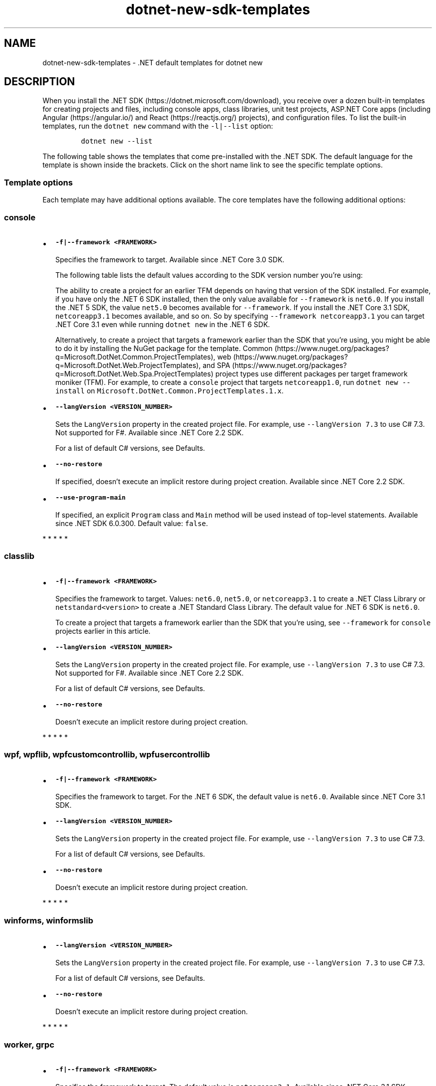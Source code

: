 '\" t
.\" Automatically generated by Pandoc 2.18
.\"
.\" Define V font for inline verbatim, using C font in formats
.\" that render this, and otherwise B font.
.ie "\f[CB]x\f[]"x" \{\
. ftr V B
. ftr VI BI
. ftr VB B
. ftr VBI BI
.\}
.el \{\
. ftr V CR
. ftr VI CI
. ftr VB CB
. ftr VBI CBI
.\}
.TH "dotnet-new-sdk-templates" "7" "2022-06-03" "" ".NET Documentation"
.hy
.SH NAME
.PP
dotnet-new-sdk-templates - .NET default templates for dotnet new
.SH DESCRIPTION
.PP
When you install the .NET SDK (https://dotnet.microsoft.com/download), you receive over a dozen built-in templates for creating projects and files, including console apps, class libraries, unit test projects, ASP.NET Core apps (including Angular (https://angular.io/) and React (https://reactjs.org/) projects), and configuration files.
To list the built-in templates, run the \f[V]dotnet new\f[R] command with the \f[V]-l|--list\f[R] option:
.IP
.nf
\f[C]
dotnet new --list
\f[R]
.fi
.PP
The following table shows the templates that come pre-installed with the .NET SDK.
The default language for the template is shown inside the brackets.
Click on the short name link to see the specific template options.
.PP
.TS
tab(@);
l l l l l.
T{
Templates
T}@T{
Short name
T}@T{
Language
T}@T{
Tags
T}@T{
Introduced
T}
_
T{
Console Application
T}@T{
\f[V]console\f[R]
T}@T{
[C#], F#, VB
T}@T{
Common/Console
T}@T{
1.0
T}
T{
Class library
T}@T{
\f[V]classlib\f[R]
T}@T{
[C#], F#, VB
T}@T{
Common/Library
T}@T{
1.0
T}
T{
WPF Application
T}@T{
\f[V]wpf\f[R]
T}@T{
[C#], VB
T}@T{
Common/WPF
T}@T{
3.0 (5.0 for VB)
T}
T{
WPF Class library
T}@T{
\f[V]wpflib\f[R]
T}@T{
[C#], VB
T}@T{
Common/WPF
T}@T{
3.0 (5.0 for VB)
T}
T{
WPF Custom Control Library
T}@T{
\f[V]wpfcustomcontrollib\f[R]
T}@T{
[C#], VB
T}@T{
Common/WPF
T}@T{
3.0 (5.0 for VB)
T}
T{
WPF User Control Library
T}@T{
\f[V]wpfusercontrollib\f[R]
T}@T{
[C#], VB
T}@T{
Common/WPF
T}@T{
3.0 (5.0 for VB)
T}
T{
Windows Forms (WinForms) Application
T}@T{
\f[V]winforms\f[R]
T}@T{
[C#], VB
T}@T{
Common/WinForms
T}@T{
3.0 (5.0 for VB)
T}
T{
Windows Forms (WinForms) Class library
T}@T{
\f[V]winformslib\f[R]
T}@T{
[C#], VB
T}@T{
Common/WinForms
T}@T{
3.0 (5.0 for VB)
T}
T{
Worker Service
T}@T{
\f[V]worker\f[R]
T}@T{
[C#]
T}@T{
Common/Worker/Web
T}@T{
3.0
T}
T{
Unit Test Project
T}@T{
\f[V]mstest\f[R]
T}@T{
[C#], F#, VB
T}@T{
Test/MSTest
T}@T{
1.0
T}
T{
NUnit 3 Test Project
T}@T{
\f[V]nunit\f[R]
T}@T{
[C#], F#, VB
T}@T{
Test/NUnit
T}@T{
2.1.400
T}
T{
NUnit 3 Test Item
T}@T{
\f[V]nunit-test\f[R]
T}@T{
[C#], F#, VB
T}@T{
Test/NUnit
T}@T{
2.2
T}
T{
xUnit Test Project
T}@T{
\f[V]xunit\f[R]
T}@T{
[C#], F#, VB
T}@T{
Test/xUnit
T}@T{
1.0
T}
T{
Razor Component
T}@T{
\f[V]razorcomponent\f[R]
T}@T{
[C#]
T}@T{
Web/ASP.NET
T}@T{
3.0
T}
T{
Razor Page
T}@T{
\f[V]page\f[R]
T}@T{
[C#]
T}@T{
Web/ASP.NET
T}@T{
2.0
T}
T{
MVC ViewImports
T}@T{
\f[V]viewimports\f[R]
T}@T{
[C#]
T}@T{
Web/ASP.NET
T}@T{
2.0
T}
T{
MVC ViewStart
T}@T{
\f[V]viewstart\f[R]
T}@T{
[C#]
T}@T{
Web/ASP.NET
T}@T{
2.0
T}
T{
Blazor Server App
T}@T{
\f[V]blazorserver\f[R]
T}@T{
[C#]
T}@T{
Web/Blazor
T}@T{
3.0
T}
T{
Blazor WebAssembly App
T}@T{
\f[V]blazorwasm\f[R]
T}@T{
[C#]
T}@T{
Web/Blazor/WebAssembly
T}@T{
3.1.300
T}
T{
ASP.NET Core Empty
T}@T{
\f[V]web\f[R]
T}@T{
[C#], F#
T}@T{
Web/Empty
T}@T{
1.0
T}
T{
ASP.NET Core Web App (Model-View-Controller)
T}@T{
\f[V]mvc\f[R]
T}@T{
[C#], F#
T}@T{
Web/MVC
T}@T{
1.0
T}
T{
ASP.NET Core Web App
T}@T{
\f[V]webapp, razor\f[R]
T}@T{
[C#]
T}@T{
Web/MVC/Razor Pages
T}@T{
2.2, 2.0
T}
T{
ASP.NET Core with Angular
T}@T{
\f[V]angular\f[R]
T}@T{
[C#]
T}@T{
Web/MVC/SPA
T}@T{
2.0
T}
T{
ASP.NET Core with React.js
T}@T{
\f[V]react\f[R]
T}@T{
[C#]
T}@T{
Web/MVC/SPA
T}@T{
2.0
T}
T{
ASP.NET Core with React.js and Redux
T}@T{
\f[V]reactredux\f[R]
T}@T{
[C#]
T}@T{
Web/MVC/SPA
T}@T{
2.0
T}
T{
Razor Class Library
T}@T{
\f[V]razorclasslib\f[R]
T}@T{
[C#]
T}@T{
Web/Razor/Library/Razor Class Library
T}@T{
2.1
T}
T{
ASP.NET Core Web API
T}@T{
\f[V]webapi\f[R]
T}@T{
[C#], F#
T}@T{
Web/WebAPI
T}@T{
1.0
T}
T{
ASP.NET Core gRPC Service
T}@T{
\f[V]grpc\f[R]
T}@T{
[C#]
T}@T{
Web/gRPC
T}@T{
3.0
T}
T{
dotnet gitignore file
T}@T{
\f[V]gitignore\f[R]
T}@T{
T}@T{
Config
T}@T{
3.0
T}
T{
global.json file
T}@T{
\f[V]globaljson\f[R]
T}@T{
T}@T{
Config
T}@T{
2.0
T}
T{
NuGet Config
T}@T{
\f[V]nugetconfig\f[R]
T}@T{
T}@T{
Config
T}@T{
1.0
T}
T{
Dotnet local tool manifest file
T}@T{
\f[V]tool-manifest\f[R]
T}@T{
T}@T{
Config
T}@T{
3.0
T}
T{
Web Config
T}@T{
\f[V]webconfig\f[R]
T}@T{
T}@T{
Config
T}@T{
1.0
T}
T{
Solution File
T}@T{
\f[V]sln\f[R]
T}@T{
T}@T{
Solution
T}@T{
1.0
T}
T{
Protocol Buffer File
T}@T{
\f[V]proto\f[R]
T}@T{
T}@T{
Web/gRPC
T}@T{
3.0
T}
T{
EditorConfig file
T}@T{
\f[V]editorconfig\f[R](#editorconfig)
T}@T{
T}@T{
Config
T}@T{
6.0
T}
.TE
.SS Template options
.PP
Each template may have additional options available.
The core templates have the following additional options:
.SS \f[V]console\f[R]
.IP \[bu] 2
\f[B]\f[VB]-f|--framework <FRAMEWORK>\f[B]\f[R]
.RS 2
.PP
Specifies the framework to target.
Available since .NET Core 3.0 SDK.
.PP
The following table lists the default values according to the SDK version number you\[cq]re using:
.PP
.TS
tab(@);
l l.
T{
SDK version
T}@T{
Default value
T}
_
T{
6.0
T}@T{
\f[V]net6.0\f[R]
T}
T{
5.0
T}@T{
\f[V]net5.0\f[R]
T}
T{
3.1
T}@T{
\f[V]netcoreapp3.1\f[R]
T}
.TE
.PP
The ability to create a project for an earlier TFM depends on having that version of the SDK installed.
For example, if you have only the .NET 6 SDK installed, then the only value available for \f[V]--framework\f[R] is \f[V]net6.0\f[R].
If you install the .NET 5 SDK, the value \f[V]net5.0\f[R] becomes available for \f[V]--framework\f[R].
If you install the .NET Core 3.1 SDK, \f[V]netcoreapp3.1\f[R] becomes available, and so on.
So by specifying \f[V]--framework netcoreapp3.1\f[R] you can target .NET Core 3.1 even while running \f[V]dotnet new\f[R] in the .NET 6 SDK.
.PP
Alternatively, to create a project that targets a framework earlier than the SDK that you\[cq]re using, you might be able to do it by installing the NuGet package for the template.
Common (https://www.nuget.org/packages?q=Microsoft.DotNet.Common.ProjectTemplates), web (https://www.nuget.org/packages?q=Microsoft.DotNet.Web.ProjectTemplates), and SPA (https://www.nuget.org/packages?q=Microsoft.DotNet.Web.Spa.ProjectTemplates) project types use different packages per target framework moniker (TFM).
For example, to create a \f[V]console\f[R] project that targets \f[V]netcoreapp1.0\f[R], run \f[V]dotnet new --install\f[R] on \f[V]Microsoft.DotNet.Common.ProjectTemplates.1.x\f[R].
.RE
.IP \[bu] 2
\f[B]\f[VB]--langVersion <VERSION_NUMBER>\f[B]\f[R]
.RS 2
.PP
Sets the \f[V]LangVersion\f[R] property in the created project file.
For example, use \f[V]--langVersion 7.3\f[R] to use C# 7.3.
Not supported for F#.
Available since .NET Core 2.2 SDK.
.PP
For a list of default C# versions, see Defaults.
.RE
.IP \[bu] 2
\f[B]\f[VB]--no-restore\f[B]\f[R]
.RS 2
.PP
If specified, doesn\[cq]t execute an implicit restore during project creation.
Available since .NET Core 2.2 SDK.
.RE
.IP \[bu] 2
\f[B]\f[VB]--use-program-main\f[B]\f[R]
.RS 2
.PP
If specified, an explicit \f[V]Program\f[R] class and \f[V]Main\f[R] method will be used instead of top-level statements.
Available since .NET SDK 6.0.300.
Default value: \f[V]false\f[R].
.RE
.PP
   *   *   *   *   *
.SS \f[V]classlib\f[R]
.IP \[bu] 2
\f[B]\f[VB]-f|--framework <FRAMEWORK>\f[B]\f[R]
.RS 2
.PP
Specifies the framework to target.
Values: \f[V]net6.0\f[R], \f[V]net5.0\f[R], or \f[V]netcoreapp3.1\f[R] to create a .NET Class Library or \f[V]netstandard<version>\f[R] to create a .NET Standard Class Library.
The default value for .NET 6 SDK is \f[V]net6.0\f[R].
.PP
To create a project that targets a framework earlier than the SDK that you\[cq]re using, see \f[V]--framework\f[R] for \f[V]console\f[R] projects earlier in this article.
.RE
.IP \[bu] 2
\f[B]\f[VB]--langVersion <VERSION_NUMBER>\f[B]\f[R]
.RS 2
.PP
Sets the \f[V]LangVersion\f[R] property in the created project file.
For example, use \f[V]--langVersion 7.3\f[R] to use C# 7.3.
Not supported for F#.
Available since .NET Core 2.2 SDK.
.PP
For a list of default C# versions, see Defaults.
.RE
.IP \[bu] 2
\f[B]\f[VB]--no-restore\f[B]\f[R]
.RS 2
.PP
Doesn\[cq]t execute an implicit restore during project creation.
.RE
.PP
   *   *   *   *   *
.SS  \f[V]wpf\f[R], \f[V]wpflib\f[R], \f[V]wpfcustomcontrollib\f[R], \f[V]wpfusercontrollib\f[R]
.IP \[bu] 2
\f[B]\f[VB]-f|--framework <FRAMEWORK>\f[B]\f[R]
.RS 2
.PP
Specifies the framework to target.
For the .NET 6 SDK, the default value is \f[V]net6.0\f[R].
Available since .NET Core 3.1 SDK.
.RE
.IP \[bu] 2
\f[B]\f[VB]--langVersion <VERSION_NUMBER>\f[B]\f[R]
.RS 2
.PP
Sets the \f[V]LangVersion\f[R] property in the created project file.
For example, use \f[V]--langVersion 7.3\f[R] to use C# 7.3.
.PP
For a list of default C# versions, see Defaults.
.RE
.IP \[bu] 2
\f[B]\f[VB]--no-restore\f[B]\f[R]
.RS 2
.PP
Doesn\[cq]t execute an implicit restore during project creation.
.RE
.PP
   *   *   *   *   *
.SS  \f[V]winforms\f[R], \f[V]winformslib\f[R]
.IP \[bu] 2
\f[B]\f[VB]--langVersion <VERSION_NUMBER>\f[B]\f[R]
.RS 2
.PP
Sets the \f[V]LangVersion\f[R] property in the created project file.
For example, use \f[V]--langVersion 7.3\f[R] to use C# 7.3.
.PP
For a list of default C# versions, see Defaults.
.RE
.IP \[bu] 2
\f[B]\f[VB]--no-restore\f[B]\f[R]
.RS 2
.PP
Doesn\[cq]t execute an implicit restore during project creation.
.RE
.PP
   *   *   *   *   *
.SS  \f[V]worker\f[R], \f[V]grpc\f[R]
.IP \[bu] 2
\f[B]\f[VB]-f|--framework <FRAMEWORK>\f[B]\f[R]
.RS 2
.PP
Specifies the framework to target.
The default value is \f[V]netcoreapp3.1\f[R].
Available since .NET Core 3.1 SDK.
.PP
To create a project that targets a framework earlier than the SDK that you\[cq]re using, see \f[V]--framework\f[R] for \f[V]console\f[R] projects earlier in this article.
.RE
.IP \[bu] 2
\f[B]\f[VB]--exclude-launch-settings\f[B]\f[R]
.RS 2
.PP
Excludes \f[I]launchSettings.json\f[R] from the generated template.
.RE
.IP \[bu] 2
\f[B]\f[VB]--no-restore\f[B]\f[R]
.RS 2
.PP
Doesn\[cq]t execute an implicit restore during project creation.
.RE
.IP \[bu] 2
\f[B]\f[VB]--use-program-main\f[B]\f[R]
.RS 2
.PP
If specified, an explicit \f[V]Program\f[R] class and \f[V]Main\f[R] method will be used instead of top-level statements.
Available since .NET SDK 6.0.300.
Default value: \f[V]false\f[R].
.RE
.PP
   *   *   *   *   *
.SS  \f[V]mstest\f[R], \f[V]xunit\f[R]
.IP \[bu] 2
\f[B]\f[VB]-f|--framework <FRAMEWORK>\f[B]\f[R]
.RS 2
.PP
Specifies the framework to target.
Option available since .NET Core 3.0 SDK.
.PP
The following table lists the default values according to the SDK version number you\[cq]re using:
.PP
.TS
tab(@);
l l.
T{
SDK version
T}@T{
Default value
T}
_
T{
6.0
T}@T{
\f[V]net6.0\f[R]
T}
T{
5.0
T}@T{
\f[V]net5.0\f[R]
T}
T{
3.1
T}@T{
\f[V]netcoreapp3.1\f[R]
T}
.TE
.RE
.PP
The ability to create a project for an earlier TFM depends on having that version of the SDK installed.
For example, if you have only the .NET 6 SDK installed, then the only value available for \f[V]--framework\f[R] is \f[V]net6.0\f[R].
If you install the .NET 5 SDK, the value \f[V]net5.0\f[R] becomes available for \f[V]--framework\f[R].
If you install the .NET Core 3.1 SDK, \f[V]netcoreapp3.1\f[R] becomes available, and so on.
So by specifying \f[V]--framework netcoreapp3.1\f[R] you can target .NET Core 3.1 even while running \f[V]dotnet new\f[R] in the .NET 6 SDK.
.IP \[bu] 2
\f[B]\f[VB]-p|--enable-pack\f[B]\f[R]
.RS 2
.PP
Enables packaging for the project using dotnet pack.
.RE
.IP \[bu] 2
\f[B]\f[VB]--no-restore\f[B]\f[R]
.RS 2
.PP
Doesn\[cq]t execute an implicit restore during project creation.
.RE
.PP
   *   *   *   *   *
.SS \f[V]nunit\f[R]
.IP \[bu] 2
\f[B]\f[VB]-f|--framework <FRAMEWORK>\f[B]\f[R]
.RS 2
.PP
Specifies the framework to target.
.PP
The following table lists the default values according to the SDK version number you\[cq]re using:
.PP
.TS
tab(@);
l l.
T{
SDK version
T}@T{
Default value
T}
_
T{
6.0
T}@T{
\f[V]net6.0\f[R]
T}
T{
5.0
T}@T{
\f[V]net5.0\f[R]
T}
T{
3.1
T}@T{
\f[V]netcoreapp3.1\f[R]
T}
.TE
.RE
.PP
The ability to create a project for an earlier TFM depends on having that version of the SDK installed.
For example, if you have only the .NET 6 SDK installed, then the only value available for \f[V]--framework\f[R] is \f[V]net6.0\f[R].
If you install the .NET 5 SDK, the value \f[V]net5.0\f[R] becomes available for \f[V]--framework\f[R].
If you install the .NET Core 3.1 SDK, \f[V]netcoreapp3.1\f[R] becomes available, and so on.
So by specifying \f[V]--framework netcoreapp3.1\f[R] you can target .NET Core 3.1 even while running \f[V]dotnet new\f[R] in the .NET 6 SDK.
.IP \[bu] 2
\f[B]\f[VB]-p|--enable-pack\f[B]\f[R]
.RS 2
.PP
Enables packaging for the project using dotnet pack.
.RE
.IP \[bu] 2
\f[B]\f[VB]--no-restore\f[B]\f[R]
.RS 2
.PP
Doesn\[cq]t execute an implicit restore during project creation.
.RE
.PP
   *   *   *   *   *
.SS \f[V]page\f[R]
.IP \[bu] 2
\f[B]\f[VB]-na|--namespace <NAMESPACE_NAME>\f[B]\f[R]
.RS 2
.PP
Namespace for the generated code.
The default value is \f[V]MyApp.Namespace\f[R].
.RE
.IP \[bu] 2
\f[B]\f[VB]-np|--no-pagemodel\f[B]\f[R]
.RS 2
.PP
Creates the page without a PageModel.
.RE
.PP
   *   *   *   *   *
.SS  \f[V]viewimports\f[R], \f[V]proto\f[R]
.IP \[bu] 2
\f[B]\f[VB]-na|--namespace <NAMESPACE_NAME>\f[B]\f[R]
.RS 2
.PP
Namespace for the generated code.
The default value is \f[V]MyApp.Namespace\f[R].
.RE
.PP
   *   *   *   *   *
.SS \f[V]blazorserver\f[R]
.IP \[bu] 2
\f[B]\f[VB]-au|--auth <AUTHENTICATION_TYPE>\f[B]\f[R]
.RS 2
.PP
The type of authentication to use.
The possible values are:
.IP \[bu] 2
\f[V]None\f[R] - No authentication (Default).
.IP \[bu] 2
\f[V]Individual\f[R] - Individual authentication.
.IP \[bu] 2
\f[V]IndividualB2C\f[R] - Individual authentication with Azure AD B2C.
.IP \[bu] 2
\f[V]SingleOrg\f[R] - Organizational authentication for a single tenant.
.IP \[bu] 2
\f[V]MultiOrg\f[R] - Organizational authentication for multiple tenants.
.IP \[bu] 2
\f[V]Windows\f[R] - Windows authentication.
.RE
.IP \[bu] 2
\f[B]\f[VB]--aad-b2c-instance <INSTANCE>\f[B]\f[R]
.RS 2
.PP
The Azure Active Directory B2C instance to connect to.
Use with \f[V]IndividualB2C\f[R] authentication.
The default value is \f[V]https://login.microsoftonline.com/tfp/\f[R].
.RE
.IP \[bu] 2
\f[B]\f[VB]-ssp|--susi-policy-id <ID>\f[B]\f[R]
.RS 2
.PP
The sign-in and sign-up policy ID for this project.
Use with \f[V]IndividualB2C\f[R] authentication.
.RE
.IP \[bu] 2
\f[B]\f[VB]-rp|--reset-password-policy-id <ID>\f[B]\f[R]
.RS 2
.PP
The reset password policy ID for this project.
Use with \f[V]IndividualB2C\f[R] authentication.
.RE
.IP \[bu] 2
\f[B]\f[VB]-ep|--edit-profile-policy-id <ID>\f[B]\f[R]
.RS 2
.PP
The edit profile policy ID for this project.
Use with \f[V]IndividualB2C\f[R] authentication.
.RE
.IP \[bu] 2
\f[B]\f[VB]--aad-instance <INSTANCE>\f[B]\f[R]
.RS 2
.PP
The Azure Active Directory instance to connect to.
Use with \f[V]SingleOrg\f[R] or \f[V]MultiOrg\f[R] authentication.
The default value is \f[V]https://login.microsoftonline.com/\f[R].
.RE
.IP \[bu] 2
\f[B]\f[VB]--client-id <ID>\f[B]\f[R]
.RS 2
.PP
The Client ID for this project.
Use with \f[V]IndividualB2C\f[R], \f[V]SingleOrg\f[R], or \f[V]MultiOrg\f[R] authentication.
The default value is \f[V]11111111-1111-1111-11111111111111111\f[R].
.RE
.IP \[bu] 2
\f[B]\f[VB]--domain <DOMAIN>\f[B]\f[R]
.RS 2
.PP
The domain for the directory tenant.
Use with \f[V]SingleOrg\f[R] or \f[V]IndividualB2C\f[R] authentication.
The default value is \f[V]qualified.domain.name\f[R].
.RE
.IP \[bu] 2
\f[B]\f[VB]--tenant-id <ID>\f[B]\f[R]
.RS 2
.PP
The TenantId ID of the directory to connect to.
Use with \f[V]SingleOrg\f[R] authentication.
The default value is \f[V]22222222-2222-2222-2222-222222222222\f[R].
.RE
.IP \[bu] 2
\f[B]\f[VB]--callback-path <PATH>\f[B]\f[R]
.RS 2
.PP
The request path within the application\[cq]s base path of the redirect URI.
Use with \f[V]SingleOrg\f[R] or \f[V]IndividualB2C\f[R] authentication.
The default value is \f[V]/signin-oidc\f[R].
.RE
.IP \[bu] 2
\f[B]\f[VB]-r|--org-read-access\f[B]\f[R]
.RS 2
.PP
Allows this application read-access to the directory.
Only applies to \f[V]SingleOrg\f[R] or \f[V]MultiOrg\f[R] authentication.
.RE
.IP \[bu] 2
\f[B]\f[VB]--exclude-launch-settings\f[B]\f[R]
.RS 2
.PP
Excludes \f[I]launchSettings.json\f[R] from the generated template.
.RE
.IP \[bu] 2
\f[B]\f[VB]--no-https\f[B]\f[R]
.RS 2
.PP
Turns off HTTPS.
This option only applies if \f[V]Individual\f[R], \f[V]IndividualB2C\f[R], \f[V]SingleOrg\f[R], or \f[V]MultiOrg\f[R] aren\[cq]t being used for \f[V]--auth\f[R].
.RE
.IP \[bu] 2
\f[B]\f[VB]-uld|--use-local-db\f[B]\f[R]
.RS 2
.PP
Specifies LocalDB should be used instead of SQLite.
Only applies to \f[V]Individual\f[R] or \f[V]IndividualB2C\f[R] authentication.
.RE
.IP \[bu] 2
\f[B]\f[VB]--no-restore\f[B]\f[R]
.RS 2
.PP
Doesn\[cq]t execute an implicit restore during project creation.
.RE
.IP \[bu] 2
\f[B]\f[VB]--kestrelHttpPort\f[B]\f[R]
.RS 2
.PP
Port number to use for the HTTP endpoint in \f[I]launchSettings.json\f[R].
.RE
.IP \[bu] 2
\f[B]\f[VB]--kestrelHttpsPort\f[B]\f[R]
.RS 2
.PP
Port number to use for the HTTPS endpoint in \f[I]launchSettings.json\f[R].
This option is not applicable when the parameter \f[V]no-https\f[R] is used (but \f[V]no-https\f[R] is ignored when an individual or organizational authentication setting is chosen for \f[V]--auth\f[R]).
.RE
.IP \[bu] 2
\f[B]\f[VB]--use-program-main\f[B]\f[R]
.RS 2
.PP
If specified, an explicit \f[V]Program\f[R] class and \f[V]Main\f[R] method will be used instead of top-level statements.
Available since .NET SDK 6.0.300.
Default value: \f[V]false\f[R].
.RE
.PP
   *   *   *   *   *
.SS \f[V]blazorwasm\f[R]
.IP \[bu] 2
\f[B]\f[VB]-f|--framework <FRAMEWORK>\f[B]\f[R]
.RS 2
.PP
Specifies the framework to target.
.PP
The following table lists the default values according to the SDK version number you\[cq]re using:
.PP
.TS
tab(@);
l l.
T{
SDK version
T}@T{
Default value
T}
_
T{
6.0
T}@T{
\f[V]net6.0\f[R]
T}
T{
5.0
T}@T{
\f[V]net5.0\f[R]
T}
T{
3.1
T}@T{
\f[V]netcoreapp3.1\f[R]
T}
.TE
.PP
To create a project that targets a framework earlier than the SDK that you\[cq]re using, see \f[V]--framework\f[R] for \f[V]console\f[R] projects earlier in this article.
.RE
.IP \[bu] 2
\f[B]\f[VB]--no-restore\f[B]\f[R]
.RS 2
.PP
Doesn\[cq]t execute an implicit restore during project creation.
.RE
.IP \[bu] 2
\f[B]\f[VB]-ho|--hosted\f[B]\f[R]
.RS 2
.PP
Includes an ASP.NET Core host for the Blazor WebAssembly app.
.RE
.IP \[bu] 2
\f[B]\f[VB]-au|--auth <AUTHENTICATION_TYPE>\f[B]\f[R]
.RS 2
.PP
The type of authentication to use.
The possible values are:
.IP \[bu] 2
\f[V]None\f[R] - No authentication (Default).
.IP \[bu] 2
\f[V]Individual\f[R] - Individual authentication.
.IP \[bu] 2
\f[V]IndividualB2C\f[R] - Individual authentication with Azure AD B2C.
.IP \[bu] 2
\f[V]SingleOrg\f[R] - Organizational authentication for a single tenant.
.RE
.IP \[bu] 2
\f[B]\f[VB]--authority <AUTHORITY>\f[B]\f[R]
.RS 2
.PP
The authority of the OIDC provider.
Use with \f[V]Individual\f[R] authentication.
The default value is \f[V]https://login.microsoftonline.com/\f[R].
.RE
.IP \[bu] 2
\f[B]\f[VB]--aad-b2c-instance <INSTANCE>\f[B]\f[R]
.RS 2
.PP
The Azure Active Directory B2C instance to connect to.
Use with \f[V]IndividualB2C\f[R] authentication.
The default value is \f[V]https://aadB2CInstance.b2clogin.com/\f[R].
.RE
.IP \[bu] 2
\f[B]\f[VB]-ssp|--susi-policy-id <ID>\f[B]\f[R]
.RS 2
.PP
The sign-in and sign-up policy ID for this project.
Use with \f[V]IndividualB2C\f[R] authentication.
.RE
.IP \[bu] 2
\f[B]\f[VB]--aad-instance <INSTANCE>\f[B]\f[R]
.RS 2
.PP
The Azure Active Directory instance to connect to.
Use with \f[V]SingleOrg\f[R] authentication.
The default value is \f[V]https://login.microsoftonline.com/\f[R].
.RE
.IP \[bu] 2
\f[B]\f[VB]--client-id <ID>\f[B]\f[R]
.RS 2
.PP
The Client ID for this project.
Use with \f[V]IndividualB2C\f[R], \f[V]SingleOrg\f[R], or \f[V]Individual\f[R] authentication in standalone scenarios.
The default value is \f[V]33333333-3333-3333-33333333333333333\f[R].
.RE
.IP \[bu] 2
\f[B]\f[VB]--domain <DOMAIN>\f[B]\f[R]
.RS 2
.PP
The domain for the directory tenant.
Use with \f[V]SingleOrg\f[R] or \f[V]IndividualB2C\f[R] authentication.
The default value is \f[V]qualified.domain.name\f[R].
.RE
.IP \[bu] 2
\f[B]\f[VB]--app-id-uri <URI>\f[B]\f[R]
.RS 2
.PP
The App ID Uri for the server API you want to call.
Use with \f[V]SingleOrg\f[R] or \f[V]IndividualB2C\f[R] authentication.
The default value is \f[V]api.id.uri\f[R].
.RE
.IP \[bu] 2
\f[B]\f[VB]--api-client-id <ID>\f[B]\f[R]
.RS 2
.PP
The Client ID for the API that the server hosts.
Use with \f[V]SingleOrg\f[R] or \f[V]IndividualB2C\f[R] authentication.
The default value is \f[V]11111111-1111-1111-11111111111111111\f[R].
.RE
.IP \[bu] 2
\f[B]\f[VB]-s|--default-scope <SCOPE>\f[B]\f[R]
.RS 2
.PP
The API scope the client needs to request to provision an access token.
Use with \f[V]SingleOrg\f[R] or \f[V]IndividualB2C\f[R] authentication.
The default value is \f[V]user_impersonation\f[R].
.RE
.IP \[bu] 2
\f[B]\f[VB]--tenant-id <ID>\f[B]\f[R]
.RS 2
.PP
The TenantId ID of the directory to connect to.
Use with \f[V]SingleOrg\f[R] authentication.
The default value is \f[V]22222222-2222-2222-2222-222222222222\f[R].
.RE
.IP \[bu] 2
\f[B]\f[VB]-r|--org-read-access\f[B]\f[R]
.RS 2
.PP
Allows this application read-access to the directory.
Only applies to \f[V]SingleOrg\f[R] authentication.
.RE
.IP \[bu] 2
\f[B]\f[VB]--exclude-launch-settings\f[B]\f[R]
.RS 2
.PP
Excludes \f[I]launchSettings.json\f[R] from the generated template.
.RE
.IP \[bu] 2
\f[B]\f[VB]-p|--pwa\f[B]\f[R]
.RS 2
.PP
produces a Progressive Web Application (PWA) supporting installation and offline use.
.RE
.IP \[bu] 2
\f[B]\f[VB]--no-https\f[B]\f[R]
.RS 2
.PP
Turns off HTTPS.
This option only applies if \f[V]Individual\f[R], \f[V]IndividualB2C\f[R], or \f[V]SingleOrg\f[R] aren\[cq]t being used for \f[V]--auth\f[R].
.RE
.IP \[bu] 2
\f[B]\f[VB]-uld|--use-local-db\f[B]\f[R]
.RS 2
.PP
Specifies LocalDB should be used instead of SQLite.
Only applies to \f[V]Individual\f[R] or \f[V]IndividualB2C\f[R] authentication.
.RE
.IP \[bu] 2
\f[B]\f[VB]--called-api-url <URL>\f[B]\f[R]
.RS 2
.PP
URL of the API to call from the web app.
Only applies to \f[V]SingleOrg\f[R] or \f[V]IndividualB2C\f[R] authentication without an ASP.NET Core host specified.
The default value is \f[V]https://graph.microsoft.com/v1.0/me\f[R].
.RE
.IP \[bu] 2
\f[B]\f[VB]--calls-graph\f[B]\f[R]
.RS 2
.PP
Specifies if the web app calls Microsoft Graph.
Only applies to \f[V]SingleOrg\f[R] authentication.
.RE
.IP \[bu] 2
\f[B]\f[VB]--called-api-scopes <SCOPES>\f[B]\f[R]
.RS 2
.PP
Scopes to request to call the API from the web app.
Only applies to \f[V]SingleOrg\f[R] or \f[V]IndividualB2C\f[R] authentication without an ASP.NET Core host specified.
The default is \f[V]user.read\f[R].
.RE
.IP \[bu] 2
\f[B]\f[VB]--kestrelHttpPort\f[B]\f[R]
.RS 2
.PP
Port number to use for the HTTP endpoint in \f[I]launchSettings.json\f[R].
.RE
.IP \[bu] 2
\f[B]\f[VB]--kestrelHttpsPort\f[B]\f[R]
.RS 2
.PP
Port number to use for the HTTPS endpoint in \f[I]launchSettings.json\f[R].
This option is not applicable when the parameter \f[V]no-https\f[R] is used (but \f[V]no-https\f[R] is ignored when an individual or organizational authentication setting is chosen for \f[V]--auth\f[R]).
.RE
.IP \[bu] 2
\f[B]\f[VB]--use-program-main\f[B]\f[R]
.RS 2
.PP
If specified, an explicit \f[V]Program\f[R] class and \f[V]Main\f[R] method will be used instead of top-level statements.
Available since .NET SDK 6.0.300.
Default value: \f[V]false\f[R].
.RE
.PP
   *   *   *   *   *
.SS \f[V]web\f[R]
.IP \[bu] 2
\f[B]\f[VB]--exclude-launch-settings\f[B]\f[R]
.RS 2
.PP
Excludes \f[I]launchSettings.json\f[R] from the generated template.
.RE
.IP \[bu] 2
\f[B]\f[VB]-f|--framework <FRAMEWORK>\f[B]\f[R]
.RS 2
.PP
Specifies the framework to target.
Option not available in .NET Core 2.2 SDK.
.PP
The following table lists the default values according to the SDK version number you\[cq]re using:
.PP
.TS
tab(@);
l l.
T{
SDK version
T}@T{
Default value
T}
_
T{
6.0
T}@T{
\f[V]net6.0\f[R]
T}
T{
5.0
T}@T{
\f[V]net5.0\f[R]
T}
T{
3.1
T}@T{
\f[V]netcoreapp3.1\f[R]
T}
T{
3.0
T}@T{
\f[V]netcoreapp3.0\f[R]
T}
T{
2.1
T}@T{
\f[V]netcoreapp2.1\f[R]
T}
.TE
.PP
To create a project that targets a framework earlier than the SDK that you\[cq]re using, see \f[V]--framework\f[R] for \f[V]console\f[R] projects earlier in this article.
.RE
.IP \[bu] 2
\f[B]\f[VB]--no-restore\f[B]\f[R]
.RS 2
.PP
Doesn\[cq]t execute an implicit restore during project creation.
.RE
.IP \[bu] 2
\f[B]\f[VB]--no-https\f[B]\f[R]
.RS 2
.PP
Turns off HTTPS.
.RE
.IP \[bu] 2
\f[B]\f[VB]--kestrelHttpPort\f[B]\f[R]
.RS 2
.PP
Port number to use for the HTTP endpoint in \f[I]launchSettings.json\f[R].
.RE
.IP \[bu] 2
\f[B]\f[VB]--kestrelHttpsPort\f[B]\f[R]
.RS 2
.PP
Port number to use for the HTTPS endpoint in \f[I]launchSettings.json\f[R].
This option is not applicable when the parameter \f[V]no-https\f[R] is used (but \f[V]no-https\f[R] is ignored when an individual or organizational authentication setting is chosen for \f[V]--auth\f[R]).
.RE
.IP \[bu] 2
\f[B]\f[VB]--use-program-main\f[B]\f[R]
.RS 2
.PP
If specified, an explicit \f[V]Program\f[R] class and \f[V]Main\f[R] method will be used instead of top-level statements.
Available since .NET SDK 6.0.300.
Default value: \f[V]false\f[R].
.RE
.PP
   *   *   *   *   *
.SS  \f[V]mvc\f[R], \f[V]webapp\f[R]
.IP \[bu] 2
\f[B]\f[VB]-au|--auth <AUTHENTICATION_TYPE>\f[B]\f[R]
.RS 2
.PP
The type of authentication to use.
The possible values are:
.IP \[bu] 2
\f[V]None\f[R] - No authentication (Default).
.IP \[bu] 2
\f[V]Individual\f[R] - Individual authentication.
.IP \[bu] 2
\f[V]IndividualB2C\f[R] - Individual authentication with Azure AD B2C.
.IP \[bu] 2
\f[V]SingleOrg\f[R] - Organizational authentication for a single tenant.
.IP \[bu] 2
\f[V]MultiOrg\f[R] - Organizational authentication for multiple tenants.
.IP \[bu] 2
\f[V]Windows\f[R] - Windows authentication.
.RE
.IP \[bu] 2
\f[B]\f[VB]--aad-b2c-instance <INSTANCE>\f[B]\f[R]
.RS 2
.PP
The Azure Active Directory B2C instance to connect to.
Use with \f[V]IndividualB2C\f[R] authentication.
The default value is \f[V]https://login.microsoftonline.com/tfp/\f[R].
.RE
.IP \[bu] 2
\f[B]\f[VB]-ssp|--susi-policy-id <ID>\f[B]\f[R]
.RS 2
.PP
The sign-in and sign-up policy ID for this project.
Use with \f[V]IndividualB2C\f[R] authentication.
.RE
.IP \[bu] 2
\f[B]\f[VB]-rp|--reset-password-policy-id <ID>\f[B]\f[R]
.RS 2
.PP
The reset password policy ID for this project.
Use with \f[V]IndividualB2C\f[R] authentication.
.RE
.IP \[bu] 2
\f[B]\f[VB]-ep|--edit-profile-policy-id <ID>\f[B]\f[R]
.RS 2
.PP
The edit profile policy ID for this project.
Use with \f[V]IndividualB2C\f[R] authentication.
.RE
.IP \[bu] 2
\f[B]\f[VB]--aad-instance <INSTANCE>\f[B]\f[R]
.RS 2
.PP
The Azure Active Directory instance to connect to.
Use with \f[V]SingleOrg\f[R] or \f[V]MultiOrg\f[R] authentication.
The default value is \f[V]https://login.microsoftonline.com/\f[R].
.RE
.IP \[bu] 2
\f[B]\f[VB]--client-id <ID>\f[B]\f[R]
.RS 2
.PP
The Client ID for this project.
Use with \f[V]IndividualB2C\f[R], \f[V]SingleOrg\f[R], or \f[V]MultiOrg\f[R] authentication.
The default value is \f[V]11111111-1111-1111-11111111111111111\f[R].
.RE
.IP \[bu] 2
\f[B]\f[VB]--domain <DOMAIN>\f[B]\f[R]
.RS 2
.PP
The domain for the directory tenant.
Use with \f[V]SingleOrg\f[R] or \f[V]IndividualB2C\f[R] authentication.
The default value is \f[V]qualified.domain.name\f[R].
.RE
.IP \[bu] 2
\f[B]\f[VB]--tenant-id <ID>\f[B]\f[R]
.RS 2
.PP
The TenantId ID of the directory to connect to.
Use with \f[V]SingleOrg\f[R] authentication.
The default value is \f[V]22222222-2222-2222-2222-222222222222\f[R].
.RE
.IP \[bu] 2
\f[B]\f[VB]--callback-path <PATH>\f[B]\f[R]
.RS 2
.PP
The request path within the application\[cq]s base path of the redirect URI.
Use with \f[V]SingleOrg\f[R] or \f[V]IndividualB2C\f[R] authentication.
The default value is \f[V]/signin-oidc\f[R].
.RE
.IP \[bu] 2
\f[B]\f[VB]-r|--org-read-access\f[B]\f[R]
.RS 2
.PP
Allows this application read-access to the directory.
Only applies to \f[V]SingleOrg\f[R] or \f[V]MultiOrg\f[R] authentication.
.RE
.IP \[bu] 2
\f[B]\f[VB]--exclude-launch-settings\f[B]\f[R]
.RS 2
.PP
Excludes \f[I]launchSettings.json\f[R] from the generated template.
.RE
.IP \[bu] 2
\f[B]\f[VB]--no-https\f[B]\f[R]
.RS 2
.PP
Turns off HTTPS.
This option only applies if \f[V]Individual\f[R], \f[V]IndividualB2C\f[R], \f[V]SingleOrg\f[R], or \f[V]MultiOrg\f[R] aren\[cq]t being used.
.RE
.IP \[bu] 2
\f[B]\f[VB]-uld|--use-local-db\f[B]\f[R]
.RS 2
.PP
Specifies LocalDB should be used instead of SQLite.
Only applies to \f[V]Individual\f[R] or \f[V]IndividualB2C\f[R] authentication.
.RE
.IP \[bu] 2
\f[B]\f[VB]-f|--framework <FRAMEWORK>\f[B]\f[R]
.RS 2
.PP
Specifies the framework to target.
Option available since .NET Core 3.0 SDK.
.PP
The following table lists the default values according to the SDK version number you\[cq]re using:
.PP
.TS
tab(@);
l l.
T{
SDK version
T}@T{
Default value
T}
_
T{
6.0
T}@T{
\f[V]net6.0\f[R]
T}
T{
5.0
T}@T{
\f[V]net5.0\f[R]
T}
T{
3.1
T}@T{
\f[V]netcoreapp3.1\f[R]
T}
T{
3.0
T}@T{
\f[V]netcoreapp3.0\f[R]
T}
.TE
.PP
To create a project that targets a framework earlier than the SDK that you\[cq]re using, see \f[V]--framework\f[R] for \f[V]console\f[R] projects earlier in this article.
.RE
.IP \[bu] 2
\f[B]\f[VB]--no-restore\f[B]\f[R]
.RS 2
.PP
Doesn\[cq]t execute an implicit restore during project creation.
.RE
.IP \[bu] 2
\f[B]\f[VB]--use-browserlink\f[B]\f[R]
.RS 2
.PP
Includes BrowserLink in the project.
Option not available in .NET Core 2.2 and 3.1 SDK.
.RE
.IP \[bu] 2
\f[B]\f[VB]-rrc|--razor-runtime-compilation\f[B]\f[R]
.RS 2
.PP
Determines if the project is configured to use Razor runtime compilation in Debug builds.
Option available since .NET Core 3.1.201 SDK.
.RE
.IP \[bu] 2
\f[B]\f[VB]--kestrelHttpPort\f[B]\f[R]
.RS 2
.PP
Port number to use for the HTTP endpoint in \f[I]launchSettings.json\f[R].
.RE
.IP \[bu] 2
\f[B]\f[VB]--kestrelHttpsPort\f[B]\f[R]
.RS 2
.PP
Port number to use for the HTTPS endpoint in \f[I]launchSettings.json\f[R].
This option is not applicable when the parameter \f[V]no-https\f[R] is used (but \f[V]no-https\f[R] is ignored when an individual or organizational authentication setting is chosen for \f[V]--auth\f[R]).
.RE
.IP \[bu] 2
\f[B]\f[VB]--use-program-main\f[B]\f[R]
.RS 2
.PP
If specified, an explicit \f[V]Program\f[R] class and \f[V]Main\f[R] method will be used instead of top-level statements.
Available since .NET SDK 6.0.300.
Default value: \f[V]false\f[R].
.RE
.PP
   *   *   *   *   *
.SS  \f[V]angular\f[R], \f[V]react\f[R]
.IP \[bu] 2
\f[B]\f[VB]-au|--auth <AUTHENTICATION_TYPE>\f[B]\f[R]
.RS 2
.PP
The type of authentication to use.
Available since .NET Core 3.0 SDK.
.PP
The possible values are:
.IP \[bu] 2
\f[V]None\f[R] - No authentication (Default).
.IP \[bu] 2
\f[V]Individual\f[R] - Individual authentication.
.RE
.IP \[bu] 2
\f[B]\f[VB]--exclude-launch-settings\f[B]\f[R]
.RS 2
.PP
Excludes \f[I]launchSettings.json\f[R] from the generated template.
.RE
.IP \[bu] 2
\f[B]\f[VB]--no-restore\f[B]\f[R]
.RS 2
.PP
Doesn\[cq]t execute an implicit restore during project creation.
.RE
.IP \[bu] 2
\f[B]\f[VB]--no-https\f[B]\f[R]
.RS 2
.PP
Turns off HTTPS.
This option only applies if authentication is \f[V]None\f[R].
.RE
.IP \[bu] 2
\f[B]\f[VB]-uld|--use-local-db\f[B]\f[R]
.RS 2
.PP
Specifies LocalDB should be used instead of SQLite.
Only applies to \f[V]Individual\f[R] or \f[V]IndividualB2C\f[R] authentication.
Available since .NET Core 3.0 SDK.
.RE
.IP \[bu] 2
\f[B]\f[VB]-f|--framework <FRAMEWORK>\f[B]\f[R]
.RS 2
.PP
Specifies the framework to target.
Option not available in .NET Core 2.2 SDK.
.PP
The following table lists the default values according to the SDK version number you\[cq]re using:
.PP
.TS
tab(@);
l l.
T{
SDK version
T}@T{
Default value
T}
_
T{
6.0
T}@T{
\f[V]net6.0\f[R]
T}
T{
5.0
T}@T{
\f[V]net5.0\f[R]
T}
T{
3.1
T}@T{
\f[V]netcoreapp3.1\f[R]
T}
T{
3.0
T}@T{
\f[V]netcoreapp3.0\f[R]
T}
T{
2.1
T}@T{
\f[V]netcoreapp2.0\f[R]
T}
.TE
.PP
To create a project that targets a framework earlier than the SDK that you\[cq]re using, see \f[V]--framework\f[R] for \f[V]console\f[R] projects earlier in this article.
.RE
.IP \[bu] 2
\f[B]\f[VB]--kestrelHttpPort\f[B]\f[R]
.RS 2
.PP
Port number to use for the HTTP endpoint in \f[I]launchSettings.json\f[R].
.RE
.IP \[bu] 2
\f[B]\f[VB]--kestrelHttpsPort\f[B]\f[R]
.RS 2
.PP
Port number to use for the HTTPS endpoint in \f[I]launchSettings.json\f[R].
This option is not applicable when the parameter \f[V]no-https\f[R] is used (but \f[V]no-https\f[R] is ignored when an individual or organizational authentication setting is chosen for \f[V]--auth\f[R]).
.RE
.IP \[bu] 2
\f[B]\f[VB]--use-program-main\f[B]\f[R]
.RS 2
.PP
If specified, an explicit \f[V]Program\f[R] class and \f[V]Main\f[R] method will be used instead of top-level statements.
Available since .NET SDK 6.0.300.
Default value: \f[V]false\f[R].
.RE
.PP
   *   *   *   *   *
.SS \f[V]reactredux\f[R]
.IP \[bu] 2
\f[B]\f[VB]--exclude-launch-settings\f[B]\f[R]
.RS 2
.PP
Excludes \f[I]launchSettings.json\f[R] from the generated template.
.RE
.IP \[bu] 2
\f[B]\f[VB]-f|--framework <FRAMEWORK>\f[B]\f[R]
.RS 2
.PP
Specifies the framework to target.
Option not available in .NET Core 2.2 SDK.
.PP
The following table lists the default values according to the SDK version number you\[cq]re using:
.PP
.TS
tab(@);
l l.
T{
SDK version
T}@T{
Default value
T}
_
T{
6.0
T}@T{
\f[V]net6.0\f[R]
T}
T{
5.0
T}@T{
\f[V]net5.0\f[R]
T}
T{
3.1
T}@T{
\f[V]netcoreapp3.1\f[R]
T}
T{
3.0
T}@T{
\f[V]netcoreapp3.0\f[R]
T}
T{
2.1
T}@T{
\f[V]netcoreapp2.0\f[R]
T}
.TE
.PP
To create a project that targets a framework earlier than the SDK that you\[cq]re using, see \f[V]--framework\f[R] for \f[V]console\f[R] projects earlier in this article.
.RE
.IP \[bu] 2
\f[B]\f[VB]--no-restore\f[B]\f[R]
.RS 2
.PP
Doesn\[cq]t execute an implicit restore during project creation.
.RE
.IP \[bu] 2
\f[B]\f[VB]--no-https\f[B]\f[R]
.RS 2
.PP
Turns off HTTPS.
.RE
.IP \[bu] 2
\f[B]\f[VB]--kestrelHttpPort\f[B]\f[R]
.RS 2
.PP
Port number to use for the HTTP endpoint in \f[I]launchSettings.json\f[R].
.RE
.IP \[bu] 2
\f[B]\f[VB]--kestrelHttpsPort\f[B]\f[R]
.RS 2
.PP
Port number to use for the HTTPS endpoint in \f[I]launchSettings.json\f[R].
This option is not applicable when the parameter \f[V]no-https\f[R] is used (but \f[V]no-https\f[R] is ignored when an individual or organizational authentication setting is chosen for \f[V]--auth\f[R]).
.RE
.PP
   *   *   *   *   *
.SS \f[V]razorclasslib\f[R]
.IP \[bu] 2
\f[B]\f[VB]--no-restore\f[B]\f[R]
.RS 2
.PP
Doesn\[cq]t execute an implicit restore during project creation.
.RE
.IP \[bu] 2
\f[B]\f[VB]-s|--support-pages-and-views\f[B]\f[R]
.RS 2
.PP
Supports adding traditional Razor pages and Views in addition to components to this library.
Available since .NET Core 3.0 SDK.
.RE
.PP
   *   *   *   *   *
.SS \f[V]webapi\f[R]
.IP \[bu] 2
\f[B]\f[VB]-au|--auth <AUTHENTICATION_TYPE>\f[B]\f[R]
.RS 2
.PP
The type of authentication to use.
The possible values are:
.IP \[bu] 2
\f[V]None\f[R] - No authentication (Default).
.IP \[bu] 2
\f[V]IndividualB2C\f[R] - Individual authentication with Azure AD B2C.
.IP \[bu] 2
\f[V]SingleOrg\f[R] - Organizational authentication for a single tenant.
.IP \[bu] 2
\f[V]Windows\f[R] - Windows authentication.
.RE
.IP \[bu] 2
\f[B]\f[VB]--aad-b2c-instance <INSTANCE>\f[B]\f[R]
.RS 2
.PP
The Azure Active Directory B2C instance to connect to.
Use with \f[V]IndividualB2C\f[R] authentication.
The default value is \f[V]https://login.microsoftonline.com/tfp/\f[R].
.RE
.IP \[bu] 2
\f[B]\f[VB]-minimal\f[B]\f[R]
.RS 2
.PP
Create a project that uses the ASP.NET Core minimal API.
.RE
.IP \[bu] 2
\f[B]\f[VB]-ssp|--susi-policy-id <ID>\f[B]\f[R]
.RS 2
.PP
The sign-in and sign-up policy ID for this project.
Use with \f[V]IndividualB2C\f[R] authentication.
.RE
.IP \[bu] 2
\f[B]\f[VB]--aad-instance <INSTANCE>\f[B]\f[R]
.RS 2
.PP
The Azure Active Directory instance to connect to.
Use with \f[V]SingleOrg\f[R] authentication.
The default value is \f[V]https://login.microsoftonline.com/\f[R].
.RE
.IP \[bu] 2
\f[B]\f[VB]--client-id <ID>\f[B]\f[R]
.RS 2
.PP
The Client ID for this project.
Use with \f[V]IndividualB2C\f[R] or \f[V]SingleOrg\f[R] authentication.
The default value is \f[V]11111111-1111-1111-11111111111111111\f[R].
.RE
.IP \[bu] 2
\f[B]\f[VB]--domain <DOMAIN>\f[B]\f[R]
.RS 2
.PP
The domain for the directory tenant.
Use with \f[V]IndividualB2C\f[R] or \f[V]SingleOrg\f[R] authentication.
The default value is \f[V]qualified.domain.name\f[R].
.RE
.IP \[bu] 2
\f[B]\f[VB]--tenant-id <ID>\f[B]\f[R]
.RS 2
.PP
The TenantId ID of the directory to connect to.
Use with \f[V]SingleOrg\f[R] authentication.
The default value is \f[V]22222222-2222-2222-2222-222222222222\f[R].
.RE
.IP \[bu] 2
\f[B]\f[VB]-r|--org-read-access\f[B]\f[R]
.RS 2
.PP
Allows this application read-access to the directory.
Only applies to \f[V]SingleOrg\f[R] authentication.
.RE
.IP \[bu] 2
\f[B]\f[VB]--exclude-launch-settings\f[B]\f[R]
.RS 2
.PP
Excludes \f[I]launchSettings.json\f[R] from the generated template.
.RE
.IP \[bu] 2
\f[B]\f[VB]--no-https\f[B]\f[R]
.RS 2
.PP
Turns off HTTPS.
\f[V]app.UseHsts\f[R] and \f[V]app.UseHttpsRedirection\f[R] aren\[cq]t added to \f[V]Startup.Configure\f[R].
This option only applies if \f[V]IndividualB2C\f[R] or \f[V]SingleOrg\f[R] aren\[cq]t being used for authentication.
.RE
.IP \[bu] 2
\f[B]\f[VB]-uld|--use-local-db\f[B]\f[R]
.RS 2
.PP
Specifies LocalDB should be used instead of SQLite.
Only applies to \f[V]IndividualB2C\f[R] authentication.
.RE
.IP \[bu] 2
\f[B]\f[VB]-f|--framework <FRAMEWORK>\f[B]\f[R]
.RS 2
.PP
Specifies the framework to target.
Option not available in .NET Core 2.2 SDK.
.PP
The following table lists the default values according to the SDK version number you\[cq]re using:
.PP
.TS
tab(@);
l l.
T{
SDK version
T}@T{
Default value
T}
_
T{
6.0
T}@T{
\f[V]net6.0\f[R]
T}
T{
5.0
T}@T{
\f[V]net5.0\f[R]
T}
T{
3.1
T}@T{
\f[V]netcoreapp3.1\f[R]
T}
T{
3.0
T}@T{
\f[V]netcoreapp3.0\f[R]
T}
T{
2.1
T}@T{
\f[V]netcoreapp2.1\f[R]
T}
.TE
.PP
To create a project that targets a framework earlier than the SDK that you\[cq]re using, see \f[V]--framework\f[R] for \f[V]console\f[R] projects earlier in this article.
.RE
.IP \[bu] 2
\f[B]\f[VB]--no-restore\f[B]\f[R]
.RS 2
.PP
Doesn\[cq]t execute an implicit restore during project creation.
.RE
.IP \[bu] 2
\f[B]\f[VB]--use-program-main\f[B]\f[R]
.RS 2
.PP
If specified, an explicit \f[V]Program\f[R] class and \f[V]Main\f[R] method will be used instead of top-level statements.
Available since .NET SDK 6.0.300.
Default value: \f[V]false\f[R].
.RE
.PP
   *   *   *   *   *
.SS \f[V]globaljson\f[R]
.IP \[bu] 2
\f[B]\f[VB]--sdk-version <VERSION_NUMBER>\f[B]\f[R]
.RS 2
.PP
Specifies the version of the .NET SDK to use in the \f[I]global.json\f[R] file.
.RE
.SS \f[V]editorconfig\f[R]
.PP
Creates an \f[I].editorconfig\f[R] file for configuring code style preferences.
.IP \[bu] 2
\f[B]\f[VB]--empty\f[B]\f[R]
.RS 2
.PP
Creates an empty \f[I].editorconfig\f[R] instead of the defaults for .NET.
.RE
.SH SEE ALSO
.IP \[bu] 2
dotnet new command
.IP \[bu] 2
dotnet new \[en]list option
.IP \[bu] 2
Custom templates for dotnet new
.IP \[bu] 2
Create a custom template for dotnet new
.IP \[bu] 2
Implicit using directives
